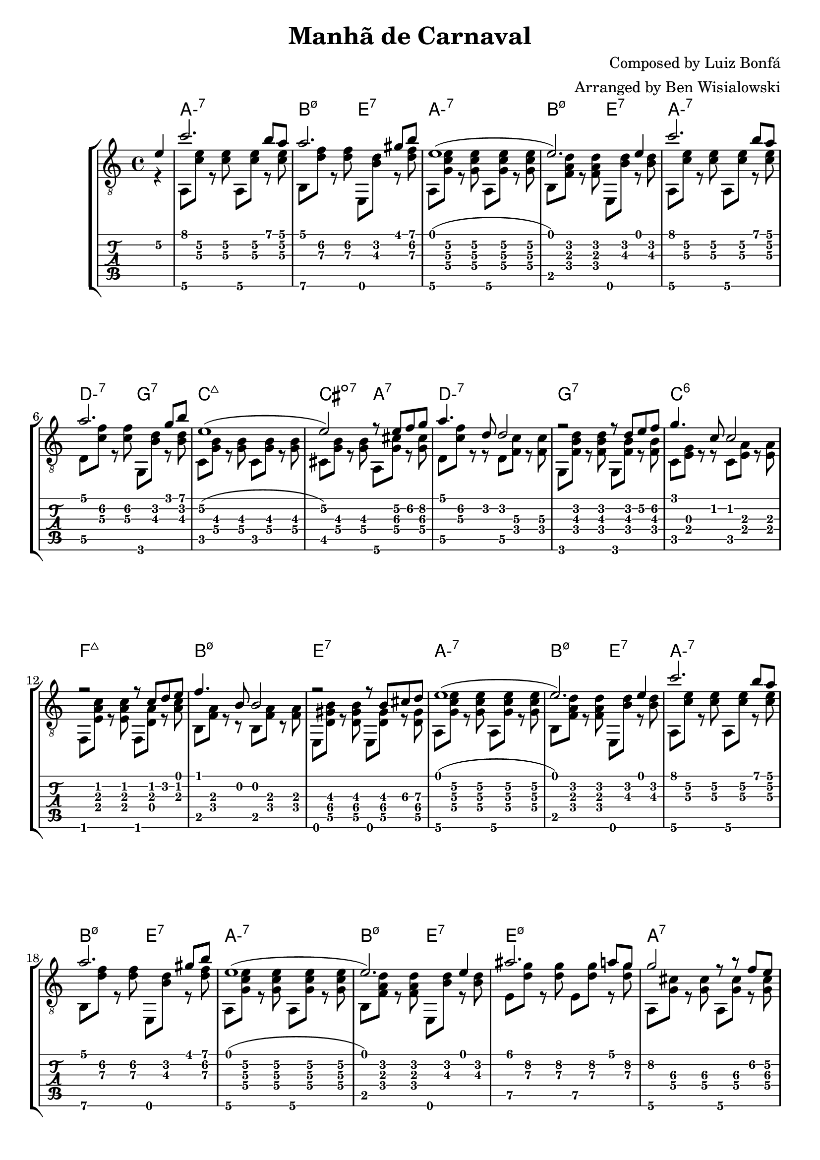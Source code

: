 \version "2.20.0"

\header {
  title = "Manhã de Carnaval"
  composer = "Composed by Luiz Bonfá"
  arranger = "Arranged by Ben Wisialowski"
  tagline = ##f
}

aMelody  = { c''2. b'8 a' } % one measure
beMelody = { a'2. gis'8 b' } % one
dgMelody = { a'2. g'8 b' } % one
abeMelody = { e'1( e'2.) e'4 } % two
caMelody = { e'1\2( e'2\2) r8 e'\2 f'\2 g'\2 } % two
dMelody  = { a'4. d'8 d'2 } % one
gMelody  = { r2 r8 d' e'\2 f'\2 } % one
cMelody  = { g'4. c'8 c'2 } % one
fmajMelody  = { r2 r8 c' d' e' } % one
bMelody  = { f'4. b8 b2 } % one
eMelody  = { r2 r8 b\3 cis'\3 d'\3 }
eadMelody = { ais'2. a'8 g'8\2
              g'2\2 r8 r f'\2 e'\2
              a'1
              r2 r4 d'4}
dWalkMelody = { d'2. e'8\2 f'8\2 }
beHighMelody = { b'1 }
aWalkMelody = { r4 c' c' d'8 e' }
fMelody = { a'2. gis'4 }
beMelodyB = { e'1
              r2 e'4 gis'8 b'8 }
aEndMelody = { a'1 }
beEndMelody = { r2 r4 e' }
codaMelody = { r2 r4 a'8 b'
               c''4 d''8 c'' b'4 a'8 b'
               c''4 d''8 c'' b'4 a'8 b'
               c''4 d''8 c'' b'4 a'8\2 g'\2
               a'1
               ( a'2.) r4 }

melody = {
  \time 4/4
  \voiceOne
  \partial 4 e'4\2
  \aMelody
  \beMelody

  \abeMelody

  \aMelody
  \dgMelody
  \caMelody
  \dMelody
  \gMelody
  \cMelody
  \fmajMelody
  \bMelody
  \eMelody

  \abeMelody

  \aMelody
  \beMelody

  \abeMelody

  \eadMelody
  \dWalkMelody
  \beHighMelody
  \aWalkMelody
  \fMelody
  \beMelodyB

  \aEndMelody
  \beEndMelody

  \codaMelody

}

aHarmonyA = { a,8\6 <c'\3 e'\2> r <c'\3 e'\2> }
bHarmonyA = { b,8\6 <d'\3 f'\2> r <d'\3 f'\2> }
eHarmonyA = { e,8 <b\3 d'\2> r <d'\3 f'\2> }

aHarmonyB = { a,8\6 <g c'\3 e'\2> r <g c'\3 e'\2> }
bHarmonyB = { b,8 <f a d'> r <f a d'> }
eHarmonyB = { e,8 <b d'> r <b d'> }

dHarmony = { d8\5 <c'\3 f'\2> r <c'\3 f'\2> }
gHarmony = { g,8 <b\3 d'\2> r <b\3 d'\2> }
cHarmony = { c8 <g\4 b\3> r <g\4 b\3> }
cisHarmony = { cis8 <g\4 b\3> r <g\4 b\3> }
amajHarmony = { a,8\6 <g\4 cis'\3> r <g\4 cis'\3> }
dHarmonyB = { d8\5 <c'\3 f'\2> r r d8\5 <f\4 c'\3> r <f\4 c'\3> }
gHarmonyB = { g,8 <f b\3 d'\2> r <f b\3 d'\2> g,8 <f b\3> r <f b\3> }
cHarmonyB = { c8 <e g> r r c <e a> r <e a> }
fmajHarmony = { f,8 <e a c'> r <e a c'> f, <d a> r <a c'> }
bHarmonyC = { b,8 <f a> r r b,8 <f a> r <f a> }
eHarmonyC = { e,8 <d\5 gis\4 b\3> r <d\5 gis\4 b\3> e, <d\5 gis\4> r <d\5 gis\4> }
eHarmonyD = { e8\5 <d'\3 g'\2> r <d'\3 g'\2> }
dWalkHarmony = { d8\5 <a\4 d'\3 f'\2> r <a\4 d'\3 f'\2>
                 d\5 <a\4 cis'\3 f'\2> r <a\4 cis'\3 f'\2>
                 d\5 <a\4 c'\3 f'\2> r <a\4 c'\3 f'\2>
                 d\5 <f c'\3> r <f c'\3> }
dRootWalkHarmony = { d\5 <f c'\3> r <f c'\3>
                     c <f c'\3> r <f c'\3> }
beHighHarmony = { b,8\6 <d'\3 f'\2> r <d'\3 f'\2>
                  e\5   <d'\3 f'\2> r <d'\3 f'\2> }
aWalkHarmony = { a,8 <e a> r <e a>
                 g, <e g> r <g c'> }
fHarmony = { f <c'\3 e'\2> r <c'\3 e'\2> }
codaHarmony = { \aHarmonyB a,2\6
                <d d'\3 f'\2> <a, c'\3 e'\2>
                <d d'\3 f'\2> <a, c'\3 e'\2>
                <d d'\3 f'\2> <e\5 d'\3 g'\2>
                <a, fis c'\3 e'\2>1
                ( <a, fis c'\3 e'\2>2.) r4 }

harmony = {
  \time 4/4
  \voiceTwo
  \partial 4 r4
  \aHarmonyA \aHarmonyA
  \bHarmonyA \eHarmonyA

  \aHarmonyB \aHarmonyB
  \bHarmonyB \eHarmonyB

  \aHarmonyA \aHarmonyA
  \dHarmony \gHarmony
  \cHarmony \cHarmony
  \cisHarmony \amajHarmony
  \dHarmonyB
  \gHarmonyB
  \cHarmonyB
  \fmajHarmony
  \bHarmonyC
  \eHarmonyC

  \aHarmonyB \aHarmonyB
  \bHarmonyB \eHarmonyB

  \aHarmonyA \aHarmonyA
  \bHarmonyA \eHarmonyA

  \aHarmonyB \aHarmonyB
  \bHarmonyB \eHarmonyB

  \eHarmonyD \eHarmonyD
  \amajHarmony \amajHarmony
  \dWalkHarmony
  \dRootWalkHarmony
  \beHighHarmony
  \aWalkHarmony
  \fHarmony \fHarmony

  \bHarmonyB \bHarmonyB
  \eHarmonyB \eHarmonyA

  \aHarmonyB \aHarmonyB

  \once \override Score.RehearsalMark.font-size = #2
  \mark \markup { \musicglyph #"scripts.coda" }

  \bHarmonyB \eHarmonyB

  %% TODO ds al coda
  %% This is what actually says "D.S. al Code", it's the key
  %% \once \override TextScript.extra-offset = #'( 0 . -3.0 )
  %% \once \override TextScript.word-space = #1.5
  %% <>^\markup { \center-column { "D.S. al Coda" \line { \musicglyph #"scripts.coda" \musicglyph #"scripts.tenuto" \musicglyph #"scripts.coda" } } }

  \bar "||" \break

  \once \override Score.RehearsalMark.font-size = #2
  \mark \markup { \musicglyph #"scripts.coda" }

  \codaHarmony

  \bar "|."
}

beChords = \chordmode { b2:m7.5- e:7 } % TODO e:m7 -> e minor 7 flat 9
beChordsLong = \chordmode { b1:m7.5- e:7 } % TODO e:m7 -> e minor 7 flat 9
chordsA = \chordmode { a1:m7 \beChords }
chordsB = \chordmode { a1:m7
                       d2:m7 g2:7
                       c1:maj7
                       cis2:dim7 a2:7
                       d1:m7
                       g:7
                       c:6
                       f:maj7
                       \beChordsLong } % TODO e:m7 -> e minor 7 flat 9
chordsC = \chordmode { e1:m7.5-
                       a:7 }
%% just coincidence that this ended up being D, it is for the chord of d minor
chordsDWalk = \chordmode { d2:m d2:m7+
                           d1:m7 }
chordsDRootWalk = \chordmode { d2:m7 d:m7/c }
chordsARootWalk = \chordmode { a2:m a:m/g }
chordsF = \chordmode { f1:7 }
codaChords = \chordmode { a1:m7
                          d2:m7 a:m7
                          d:m7 a:m7
                          d:m7 e:m7
                          a1:m6 }

harmonyChords = {
  \set minorChordModifier = \markup { "-" }
  \partial 4 s4
  \chordsA
  \chordsA
  \chordsB
  \chordsA
  \chordsA
  \chordsA
  \chordsC
  \chordsDWalk
  \chordsDRootWalk
  \beChords
  \chordsARootWalk
  \chordsF
  \beChordsLong
  \chordsA
  \codaChords
}


\score {
  \layout { \omit Voice.StringNumber }
  <<
    \new StaffGroup = "tab with traditional" <<
      \new ChordNames {
        \harmonyChords
      }
      \new Staff = "guitar traditional" <<
        \clef "treble_8"
        \context Voice = "melody" \melody
        \context Voice = "harmony" \harmony
      >>
      \new TabStaff = "guitar tab" <<
        \context TabVoice = "melody" \melody
        \context TabVoice = "harmony" \harmony
      >>
    >>
  >>
}
